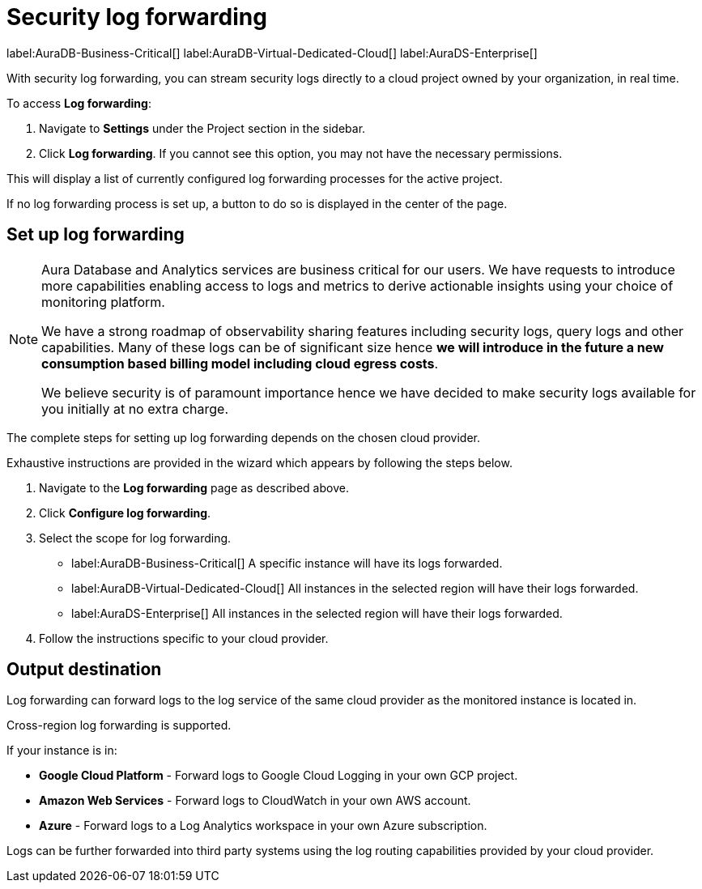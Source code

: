 [[aura-query-logs]]
= Security log forwarding

label:AuraDB-Business-Critical[]
label:AuraDB-Virtual-Dedicated-Cloud[]
label:AuraDS-Enterprise[]

With security log forwarding, you can stream security logs directly to a cloud project owned by your organization, in real time.

To access *Log forwarding*:

. Navigate to *Settings* under the Project section in the sidebar.
. Click *Log forwarding*. If you cannot see this option, you may not have the necessary permissions.

This will display a list of currently configured log forwarding processes for the active project.

If no log forwarding process is set up, a button to do so is displayed in the center of the page.

== Set up log forwarding

[NOTE]
====
Aura Database and Analytics services are business critical for our users. We have requests to introduce more capabilities enabling access to logs and metrics to derive actionable insights using your choice of monitoring platform.

We have a strong roadmap of observability sharing features including security logs, query logs and other capabilities. Many of these logs can be of significant size hence *we will introduce in the future a new consumption based billing model including cloud egress costs*.

We believe security is of paramount importance hence we have decided to make security logs available for you initially at no extra charge.
====

The complete steps for setting up log forwarding depends on the chosen cloud provider.

Exhaustive instructions are provided in the wizard which appears by following the steps below.

. Navigate to the *Log forwarding* page as described above.
. Click *Configure log forwarding*.
. Select the scope for log forwarding.
* label:AuraDB-Business-Critical[] A specific instance will have its logs forwarded.
* label:AuraDB-Virtual-Dedicated-Cloud[] All instances in the selected region will have their logs forwarded.
* label:AuraDS-Enterprise[] All instances in the selected region will have their logs forwarded.
. Follow the instructions specific to your cloud provider.

== Output destination

Log forwarding can forward logs to the log service of the same cloud provider as the monitored instance is located in.

Cross-region log forwarding is supported.

If your instance is in:

* *Google Cloud Platform* - Forward logs to Google Cloud Logging in your own GCP project.
* *Amazon Web Services* - Forward logs to CloudWatch in your own AWS account.
* *Azure* - Forward logs to a Log Analytics workspace in your own Azure subscription.

Logs can be further forwarded into third party systems using the log routing capabilities provided by your cloud provider.
